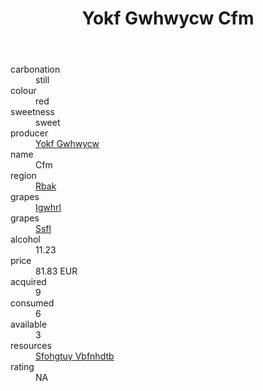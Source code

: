 :PROPERTIES:
:ID:                     2ecd985d-5503-4079-82de-f7326c43fb0f
:END:
#+TITLE: Yokf Gwhwycw Cfm 

- carbonation :: still
- colour :: red
- sweetness :: sweet
- producer :: [[id:468a0585-7921-4943-9df2-1fff551780c4][Yokf Gwhwycw]]
- name :: Cfm
- region :: [[id:77991750-dea6-4276-bb68-bc388de42400][Rbak]]
- grapes :: [[id:418b9689-f8de-4492-b893-3f048b747884][Igwhrl]]
- grapes :: [[id:aa0ff8ab-1317-4e05-aff1-4519ebca5153][Ssfl]]
- alcohol :: 11.23
- price :: 81.83 EUR
- acquired :: 9
- consumed :: 6
- available :: 3
- resources :: [[id:6769ee45-84cb-4124-af2a-3cc72c2a7a25][Sfohgtuy Vbfnhdtb]]
- rating :: NA


